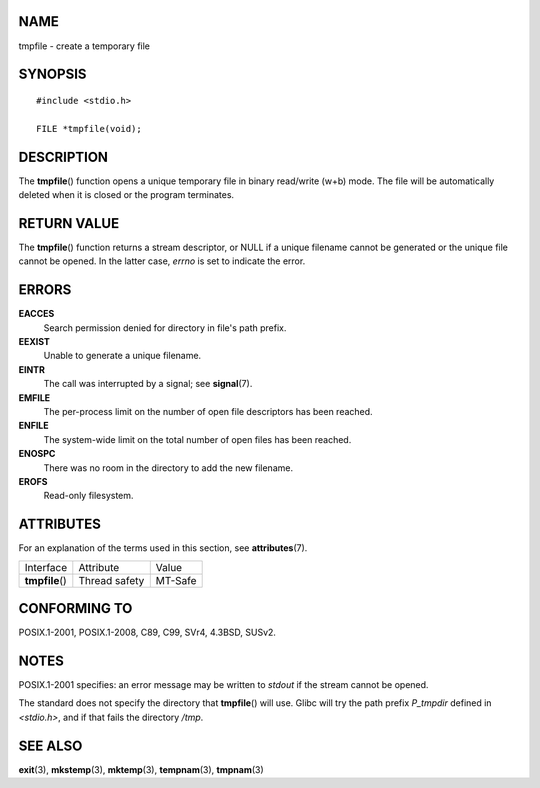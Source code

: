 NAME
====

tmpfile - create a temporary file

SYNOPSIS
========

::

   #include <stdio.h>

   FILE *tmpfile(void);

DESCRIPTION
===========

The **tmpfile**\ () function opens a unique temporary file in binary
read/write (w+b) mode. The file will be automatically deleted when it is
closed or the program terminates.

RETURN VALUE
============

The **tmpfile**\ () function returns a stream descriptor, or NULL if a
unique filename cannot be generated or the unique file cannot be opened.
In the latter case, *errno* is set to indicate the error.

ERRORS
======

**EACCES**
   Search permission denied for directory in file's path prefix.

**EEXIST**
   Unable to generate a unique filename.

**EINTR**
   The call was interrupted by a signal; see **signal**\ (7).

**EMFILE**
   The per-process limit on the number of open file descriptors has been
   reached.

**ENFILE**
   The system-wide limit on the total number of open files has been
   reached.

**ENOSPC**
   There was no room in the directory to add the new filename.

**EROFS**
   Read-only filesystem.

ATTRIBUTES
==========

For an explanation of the terms used in this section, see
**attributes**\ (7).

=============== ============= =======
Interface       Attribute     Value
**tmpfile**\ () Thread safety MT-Safe
=============== ============= =======

CONFORMING TO
=============

POSIX.1-2001, POSIX.1-2008, C89, C99, SVr4, 4.3BSD, SUSv2.

NOTES
=====

POSIX.1-2001 specifies: an error message may be written to *stdout* if
the stream cannot be opened.

The standard does not specify the directory that **tmpfile**\ () will
use. Glibc will try the path prefix *P_tmpdir* defined in *<stdio.h>*,
and if that fails the directory */tmp*.

SEE ALSO
========

**exit**\ (3), **mkstemp**\ (3), **mktemp**\ (3), **tempnam**\ (3),
**tmpnam**\ (3)
